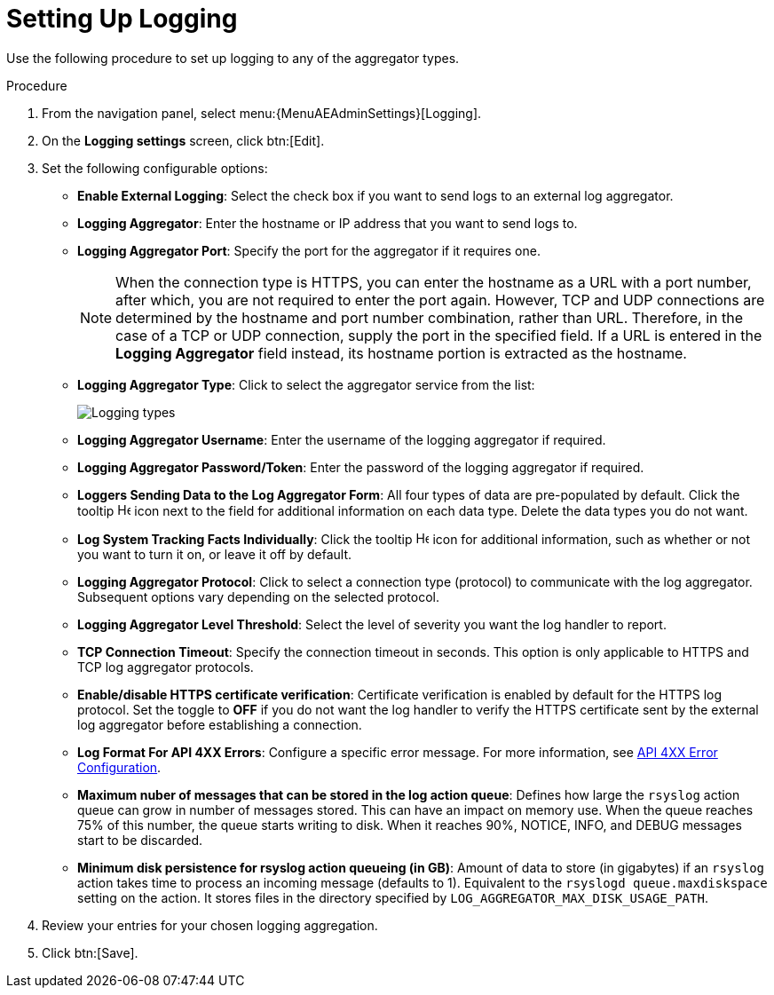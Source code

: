 [id="proc-controller-set-up-logging"]

= Setting Up Logging

Use the following procedure to set up logging to any of the aggregator types.

.Procedure
. From the navigation panel, select menu:{MenuAEAdminSettings}[Logging].
. On the *Logging settings* screen, click btn:[Edit].
. Set the following configurable options:

* *Enable External Logging*: Select the check box if you want to send logs to an external log aggregator.
* *Logging Aggregator*: Enter the hostname or IP address that you want to send logs to.
* *Logging Aggregator Port*: Specify the port for the aggregator if it requires one.
+
[NOTE]
====
When the connection type is HTTPS, you can enter the hostname as a URL with a port number, after which, you are not required to enter the port again.
However, TCP and UDP connections are determined by the hostname and port number combination, rather than URL.
Therefore, in the case of a TCP or UDP connection, supply the port in the specified field.
If a URL is entered in the *Logging Aggregator* field instead, its hostname portion is extracted as the hostname.
====
* *Logging Aggregator Type*: Click to select the aggregator service from the list:
+
image:configure-controller-system-logging-types.png[Logging types]

* *Logging Aggregator Username*: Enter the username of the logging aggregator if required.
* *Logging Aggregator Password/Token*: Enter the password of the logging aggregator if required.
* *Loggers Sending Data to the Log Aggregator Form*: All four types of data are pre-populated by default.
Click the tooltip image:question_circle.png[Help,15,15] icon next to the field for additional information on each data type.
Delete the data types you do not want.
* *Log System Tracking Facts Individually*: Click the tooltip image:question_circle.png[Help,15,15] icon for additional information, such as whether or not you want to turn it on, or leave it off by default.
* *Logging Aggregator Protocol*: Click to select a connection type (protocol) to communicate with the log aggregator.
Subsequent options vary depending on the selected protocol.
* *Logging Aggregator Level Threshold*: Select the level of severity you want the log handler to report.
* *TCP Connection Timeout*: Specify the connection timeout in seconds.
This option is only applicable to HTTPS and TCP log aggregator protocols.
* *Enable/disable HTTPS certificate verification*: Certificate verification is enabled by default for the HTTPS log protocol.
Set the toggle to *OFF* if you do not want the log handler to verify the HTTPS certificate sent by the external log aggregator before establishing a connection.
* *Log Format For API 4XX Errors*: Configure a specific error message. For more information, see xref:proc-controller-api-4xx-error-config[API 4XX Error Configuration].
* *Maximum nuber of messages that can be stored in the log action queue*: Defines how large the `rsyslog` action queue can grow in number of messages stored. 
This can have an impact on memory use. 
When the queue reaches 75% of this number, the queue starts writing to disk. 
When it reaches 90%, NOTICE, INFO, and DEBUG messages start to be discarded.
* *Minimum disk persistence for rsyslog action queueing (in GB)*: Amount of data to store (in gigabytes) if an `rsyslog` action takes time to process an incoming message (defaults to 1).
Equivalent to the `rsyslogd queue.maxdiskspace` setting on the action. 
It stores files in the directory specified by `LOG_AGGREGATOR_MAX_DISK_USAGE_PATH`.

. Review your entries for your chosen logging aggregation.
//The following example is set up for Splunk:
//+
//image:configure-controller-system-logging-splunk-example.png[Splunk logging example]

. Click btn:[Save].

//Following not in published version
//.Verification
//. To verify if your configuration is set up correctly, click btn:[Save] then click btn:[Test].
//. This sends a test log message to the log aggregator using the current logging configuration in .
//You should check to make sure this test message was received by your external log aggregator.

//[NOTE]
//====
//If btn:[Test] button is disabled, it is an indication that the fields are different than their initial values.
//Save your changes first, and ensure the *Enable External Logging* toggle is set to ON.
//====
